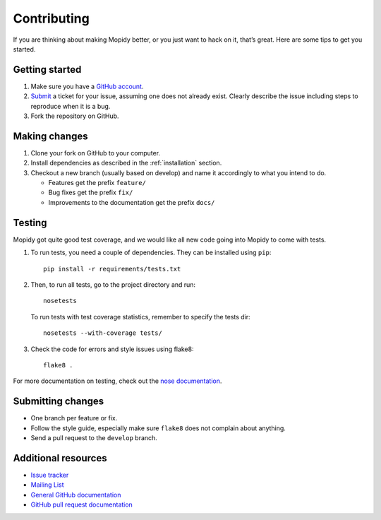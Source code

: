 .. _contributing:

************
Contributing
************

If you are thinking about making Mopidy better, or you just want to hack on it,
that’s great. Here are some tips to get you started.


Getting started
===============

1. Make sure you have a `GitHub account <https://github.com/signup/free>`_.

2. `Submit <https://github.com/mopidy/mopidy/issues/new>`_ a ticket for your
   issue, assuming one does not already exist. Clearly describe the issue
   including steps to reproduce when it is a bug.

3. Fork the repository on GitHub.


Making changes
==============

1. Clone your fork on GitHub to your computer.

2. Install dependencies as described in the :ref:`installation` section.

3. Checkout a new branch (usually based on develop) and name it accordingly to
   what you intend to do.

   - Features get the prefix ``feature/``

   - Bug fixes get the prefix ``fix/``

   - Improvements to the documentation get the prefix ``docs/``


Testing
=======

Mopidy got quite good test coverage, and we would like all new code going into
Mopidy to come with tests.

1. To run tests, you need a couple of dependencies. They can be installed using
   ``pip``::

       pip install -r requirements/tests.txt

2. Then, to run all tests, go to the project directory and run::

       nosetests

   To run tests with test coverage statistics, remember to specify the tests
   dir::

       nosetests --with-coverage tests/

3. Check the code for errors and style issues using flake8::

       flake8 .

For more documentation on testing, check out the `nose documentation
<http://nose.readthedocs.org/>`_.


Submitting changes
==================

- One branch per feature or fix.

- Follow the style guide, especially make sure ``flake8`` does not complain
  about anything.

- Send a pull request to the ``develop`` branch.


Additional resources
====================

- `Issue tracker <https://github.com/mopidy/mopidy/issues>`_

- `Mailing List <https://groups.google.com/forum/?fromgroups=#!forum/mopidy>`_

- `General GitHub documentation <https://help.github.com/>`_

- `GitHub pull request documentation
  <https://help.github.com/articles/using-pull-requests>`_
